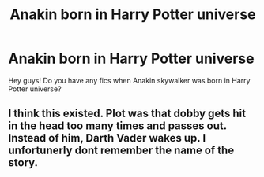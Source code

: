 #+TITLE: Anakin born in Harry Potter universe

* Anakin born in Harry Potter universe
:PROPERTIES:
:Author: Gusmaox
:Score: 2
:DateUnix: 1605711248.0
:DateShort: 2020-Nov-18
:FlairText: Request
:END:
Hey guys! Do you have any fics when Anakin skywalker was born in Harry Potter universe?


** I think this existed. Plot was that dobby gets hit in the head too many times and passes out. Instead of him, Darth Vader wakes up. I unfortunerly dont remember the name of the story.
:PROPERTIES:
:Score: 1
:DateUnix: 1605776612.0
:DateShort: 2020-Nov-19
:END:

